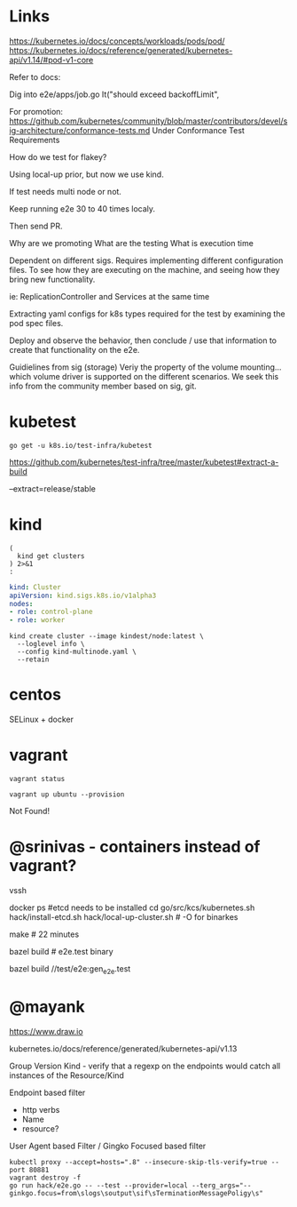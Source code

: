 #+NAME: test related raw notes
* Links

https://kubernetes.io/docs/concepts/workloads/pods/pod/
https://kubernetes.io/docs/reference/generated/kubernetes-api/v1.14/#pod-v1-core

Refer to docs:

Dig into
e2e/apps/job.go
It("should exceed backoffLimit",

For promotion:
https://github.com/kubernetes/community/blob/master/contributors/devel/sig-architecture/conformance-tests.md
Under Conformance Test Requirements

How do we test for flakey?

Using local-up prior, but now we use kind.

If test needs multi node or not.

Keep running e2e 30 to 40 times localy.

Then send PR.

Why are we promoting
What are the testing
What is execution time

Dependent on different sigs.
Requires implementing different configuration files.
To see how they are executing on the machine, and seeing how they bring new functionality.

ie: ReplicationController and Services at the same time

Extracting yaml configs for k8s types required for the test by examining the pod
spec files.

Deploy and observe the behavior, then conclude / use that
information to create that functionality on the e2e.


Guidielines from sig (storage)
Veriy the property of the volume mounting...
which volume driver is supported on the different scenarios.
We seek this info from the community member based on sig, git.

* kubetest
#+BEGIN_SRC shell
go get -u k8s.io/test-infra/kubetest
#+END_SRC
https://github.com/kubernetes/test-infra/tree/master/kubetest#extract-a-build

--extract=release/stable
* kind
  

#+BEGIN_SRC shell
  (
    kind get clusters
  ) 2>&1
  :
#+END_SRC

#+BEGIN_SRC yaml :tangle kind-multinode.yaml
kind: Cluster
apiVersion: kind.sigs.k8s.io/v1alpha3
nodes:
- role: control-plane
- role: worker
#+END_SRC

#+BEGIN_SRC shell
kind create cluster --image kindest/node:latest \
  --loglevel info \
  --config kind-multinode.yaml \
  --retain
#+END_SRC

#+RESULTS:

* centos

SELinux + docker

* vagrant

#+NAME: provision ubuntu
#+BEGIN_SRC tmate
vagrant status
#+END_SRC

#+NAME: provision ubuntu
#+BEGIN_SRC tmate
vagrant up ubuntu --provision
#+END_SRC

Not Found!

* @srinivas - containers instead of vagrant?

vssh

docker ps
#etcd needs to be installed
cd go/src/kcs/kubernetes.sh
hack/install-etcd.sh
hack/local-up-cluster.sh # -O for binarkes

make # 22 minutes

bazel build # e2e.test binary
 

bazel build //test/e2e:gen_e2e.test
# can we get a history | grep bazel

* @mayank 

https://www.draw.io

kubernetes.io/docs/reference/generated/kubernetes-api/v1.13

Group
Version
Kind - verify that a regexp on the endpoints would catch all instances of the Resource/Kind

Endpoint based filter
- http verbs
- Name
- resource?

User Agent based Filter / Gingko Focused based filter

#+BEGIN_SRC shell
kubectl proxy --accept=hosts=".8" --insecure-skip-tls-verify=true --port 80881
vagrant destroy -f
go run hack/e2e.go -- --test --provider=local --terg_args="--ginkgo.focus=from\slogs\soutput\sif\sTerminationMessagePoligy\s"
#+END_SRC
